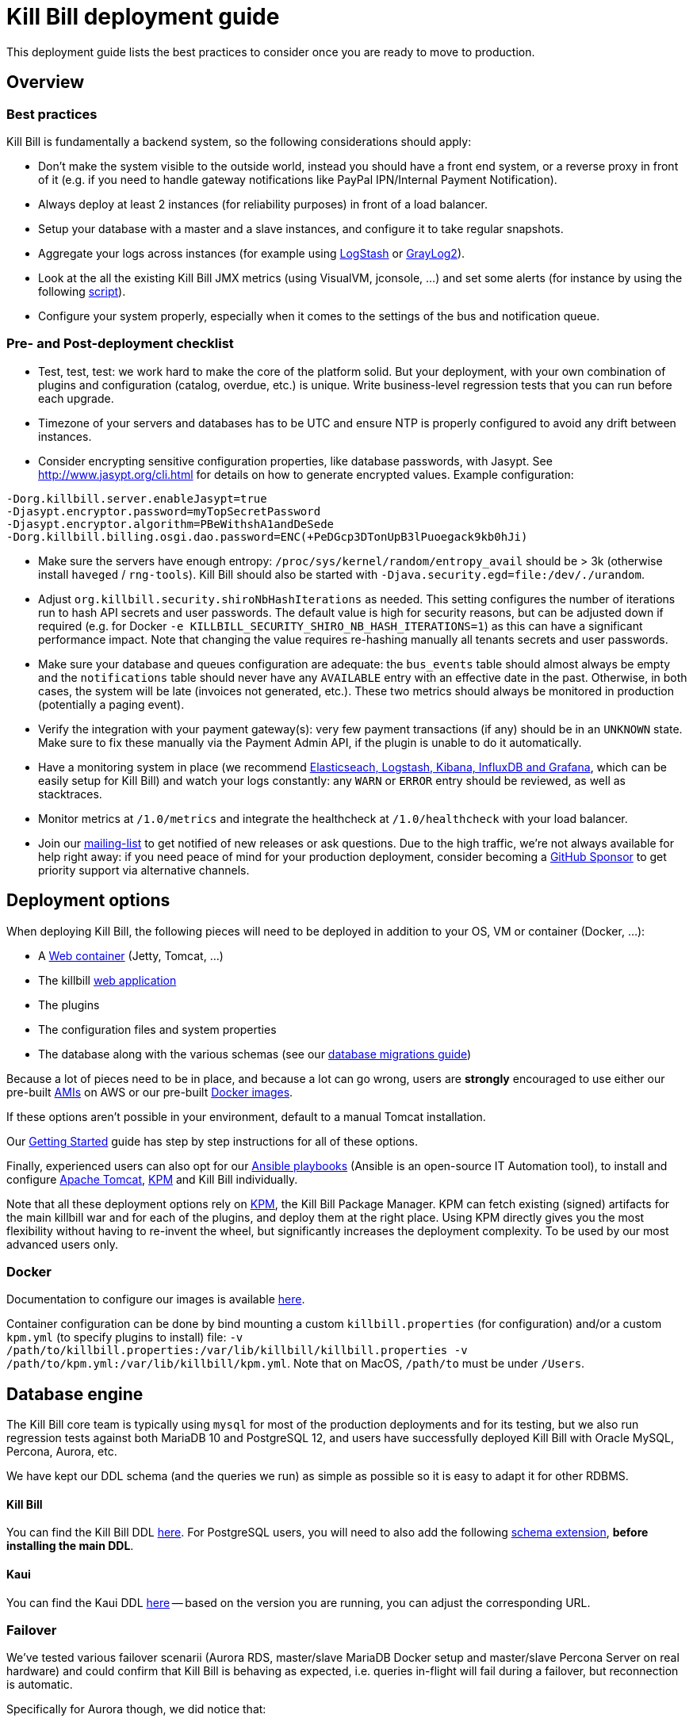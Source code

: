 = Kill Bill deployment guide

This deployment guide lists the best practices to consider once you are ready to move to production.

== Overview

=== Best practices

Kill Bill is fundamentally a backend system, so the following considerations should apply:

* Don't make the system visible to the outside world, instead you should have a front end system, or a reverse proxy in front of it (e.g. if you need to handle gateway notifications like PayPal IPN/Internal Payment Notification).
* Always deploy at least 2 instances (for reliability purposes) in front of a load balancer.
* Setup your database with a master and a slave instances, and configure it to take regular snapshots.
* Aggregate your logs across instances (for example using http://logstash.net/[LogStash] or https://www.graylog.org/[GrayLog2]).
* Look at the all the existing Kill Bill JMX metrics (using VisualVM, jconsole, ...) and set some alerts (for instance by using the following https://github.com/killbill/nagios-jmx-plugin[script]).
* Configure your system properly, especially when it comes to the settings of the bus and notification queue.

=== Pre- and Post-deployment checklist

* Test, test, test: we work hard to make the core of the platform solid. But your deployment, with your own combination of plugins and configuration (catalog, overdue, etc.) is unique. Write business-level regression tests that you can run before each upgrade.
* Timezone of your servers and databases has to be UTC and ensure NTP is properly configured to avoid any drift between instances.
* Consider encrypting sensitive configuration properties, like database passwords, with Jasypt. See http://www.jasypt.org/cli.html for details on how to generate encrypted values. Example configuration:
[source,properties]
----
-Dorg.killbill.server.enableJasypt=true
-Djasypt.encryptor.password=myTopSecretPassword
-Djasypt.encryptor.algorithm=PBeWithshA1andDeSede
-Dorg.killbill.billing.osgi.dao.password=ENC(+PeDGcp3DTonUpB3lPuoegack9kb0hJi)
----
* Make sure the servers have enough entropy: `/proc/sys/kernel/random/entropy_avail` should be > 3k (otherwise install `haveged` / `rng-tools`). Kill Bill should also be started with `-Djava.security.egd=file:/dev/./urandom`.
* Adjust `org.killbill.security.shiroNbHashIterations` as needed. This setting configures the number of iterations run to hash API secrets and user passwords. The default value is high for security reasons, but can be adjusted down if required (e.g. for Docker `-e KILLBILL_SECURITY_SHIRO_NB_HASH_ITERATIONS=1`) as this can have a significant performance impact. Note that changing the value requires re-hashing manually all tenants secrets and user passwords.
* Make sure your database and queues configuration are adequate: the `bus_events` table should almost always be empty and the `notifications` table should never have any `AVAILABLE` entry with an effective date in the past. Otherwise, in both cases, the system will be late (invoices not generated, etc.). These two metrics should always be monitored in production (potentially a paging event).
* Verify the integration with your payment gateway(s): very few payment transactions (if any) should be in an `UNKNOWN` state. Make sure to fix these manually via the Payment Admin API, if the plugin is unable to do it automatically.
* Have a monitoring system in place (we recommend https://github.com/killbill/killbill-cloud/tree/master/docker/compose[Elasticseach, Logstash, Kibana, InfluxDB and Grafana], which can be easily setup for Kill Bill) and watch your logs constantly: any `WARN` or `ERROR` entry should be reviewed, as well as stacktraces.
* Monitor metrics at `/1.0/metrics` and integrate the healthcheck at `/1.0/healthcheck` with your load balancer.
* Join our https://groups.google.com/forum/#!forum/killbilling-users[mailing-list] to get notified of new releases or ask questions. Due to the high traffic, we're not always available for help right away: if you need peace of mind for your production deployment, consider becoming a https://github.com/sponsors/pierre[GitHub Sponsor] to get priority support via alternative channels.

== Deployment options

When deploying Kill Bill, the following pieces will need to be deployed in addition to your OS, VM or container (Docker, ...):

* A https://en.wikipedia.org/wiki/Web_container[Web container] (Jetty, Tomcat, ...)
* The killbill https://en.wikipedia.org/wiki/WAR_(file_format)[web application]
* The plugins
* The configuration files and system properties
* The database along with the various schemas (see our http://docs.killbill.io/latest/database_migrations.html[database migrations guide])

Because a lot of pieces need to be in place, and because a lot can go wrong, users are *strongly* encouraged to use either our pre-built https://docs.killbill.io/latest/aws.html[AMIs] on AWS or our pre-built https://registry.hub.docker.com/u/killbill/killbill[Docker images].

If these options aren't possible in your environment, default to a manual Tomcat installation.

Our https://docs.killbill.io/latest/getting_started.html[Getting Started] guide has step by step instructions for all of these options.

Finally, experienced users can also opt for our https://github.com/killbill/killbill-cloud/tree/master[Ansible playbooks] (Ansible is an open-source IT Automation tool), to install and configure https://tomcat.apache.org/[Apache Tomcat], https://github.com/killbill/killbill-cloud/tree/master/kpm[KPM] and Kill Bill individually.

Note that all these deployment options rely on https://github.com/killbill/killbill-cloud/tree/master/kpm[KPM], the Kill Bill Package Manager. KPM can fetch existing (signed) artifacts for the main killbill war and for each of the plugins, and deploy them at the right place. Using KPM directly gives you the most flexibility without having to re-invent the wheel, but significantly increases the deployment complexity. To be used by our most advanced users only.

=== Docker

Documentation to configure our images is available https://github.com/killbill/killbill-cloud/blob/master/docker/README.md[here].

Container configuration can be done by bind mounting a custom `killbill.properties` (for configuration) and/or a custom `kpm.yml` (to specify plugins to install) file: `-v /path/to/killbill.properties:/var/lib/killbill/killbill.properties -v /path/to/kpm.yml:/var/lib/killbill/kpm.yml`. Note that on MacOS, `/path/to` must be under `/Users`.

== Database engine

The Kill Bill core team is typically using `mysql` for most of the production deployments and for its testing, but we also run regression tests against both MariaDB 10 and PostgreSQL 12, and users have successfully deployed Kill Bill with Oracle MySQL, Percona, Aurora, etc.

We have kept our DDL schema (and the queries we run) as simple as possible so it is easy to adapt it for other RDBMS.

==== Kill Bill

You can find the Kill Bill DDL http://docs.killbill.io/latest/ddl.sql[here]. For PostgreSQL users, you will need to also add the following https://github.com/killbill/killbill/blob/master/util/src/main/resources/org/killbill/billing/util/ddl-postgresql.sql[schema extension], **before installing the main DDL**.

==== Kaui

You can find the Kaui DDL https://github.com/killbill/killbill-admin-ui/blob/master/db/ddl.sql[here] -- based on the version you are running, you can adjust the corresponding URL.

=== Failover

We've tested various failover scenarii (Aurora RDS, master/slave MariaDB Docker setup and master/slave Percona Server on real hardware) and could confirm that Kill Bill is behaving as expected, i.e. queries in-flight will fail during a failover, but reconnection is automatic.

Specifically for Aurora though, we did notice that:

* Reconnection is r/o by default after the failover. `jdbc:mysql:aurora:` must be specified in the JDBC url for the reconnection to be r/w.
* Triggering a failover in the RDS UI leads to a pretty short Kill Bill downtime (few secs). Terminating the master though ("delete instance") takes a bit longer (few minutes) -- this could be mitigated with more aggressive timeouts in the JDBC pool.


== Bus and Notification queues

=== Bus events

The notifications across Kill Bill core services rely on a proprietary http://killbill.io/blog/persistent-bus-in-kill-bill/[bus event]. There are actually 2 buses, the *main* bus which is used by core services and an *external* bus which is used by plugins. The main reason for having 2 buses is that the main bus is critical for internal operations to work, and so we want to prevent plugin code that could interact with 3rd party systems to block on long operations and impact the rest of the system.

There are 2 sets of two tables to manage those bus events:

* For the *main* bus, a `bus_events` and a `bus_events_history` table.
* For the *external* bus, a `bus_ext_events` and a `bus_ext_events_history` table.

Events are moved from the `bus_events` to the `bus_events_history` as they are processed. That allows to keep a history of what happened in the system and avoid having the `bus_events` table grow too much. The `bus_events_history` is only there for debugging and is never used by the system.

==== Bus Event Modes

The bus event can be run in multiple modes (`instanceName` below is either `main` or `external`):

* *POLLING*: the bus will poll the database for new available entries and dispatch them across the nodes.
* *STICKY_POLLING*: the bus will poll the database for new available entries and dispatch them to the same node that created the entry.
* *STICKY_EVENTS* (default mode): in that mode, the bus now behaves as a blocking queue where entries are dispatched as soon as they have been committed to disk. This is a much more efficient mechanism both in terms of latency (because entries are picked up right away) and throughput (because there is no time for entries to accumulate).

In a cloud environment, where nodes are more prone to appear and disappear, the following choices are available:

* Use the *POLLING mode*
* Use the *STICKY_EVENTS* (or *STICKY_POLLING*) mode. In that scenario, you need to be cautious of Kill Bill instances restarting on a different node:

* Each instance can be started with a specific system property `org.killbill.queue.creator.name=<MY_VIRTUAL_INSTANCE_NAME>`, which overrides the `creating_owner` value string associated with each entry which defaults to the hostname of the machine. When using that property, an instance that restarts on a different node but with the same property will continue processing the same entries.

* Or, alternatively if failovers don't occur too often, run a query to update rows associated with the instance that failed over so they get picked by an other node. Note that events are never lost because they are persistent, but in that case, they may linger until updated. The query to update the rows is the following (only showed for bus_events table, but similar query needs to happen for bus_events_history):

[source,sql]
----
update bus_events set creating_owner='MY_NEW_NODE_HOSTNAME', processing_available_date=NULL, processing_state = 'AVAILABLE', processing_owner=NULL where creating_owner='MY_INSTANCE_NAME_THAT_FAILED';
----

=== Future Notifications

==== Overview

In addition to the bus events, which are dispatched immediately, Kill Bill also manages future notifications. The mechanism is very similar to the **POLLING** we described earlier, but the main difference is that those notifications are dispatched when the `effective_date` of the notification has been reached. There is no **STICKY_EVENTS** mode for the future notifications.

The future notifications also rely on two tables: the `notifications` and `notifications_history`, and the mechanism to move processed entries is similar to what we described for the bus event.

== Logging and data governance

If you are using Tomcat, `CATALINA_BASE/logs/catalina.out` does not rotate. Make sure to make your main appender `ch.qos.logback.core.rolling.RollingFileAppender` instead of the default `ch.qos.logback.core.ConsoleAppender` (`STDOUT`/`STDERR` is redirected to `CATALINA_BASE/logs/catalina.out`).

Make sure also to install the https://github.com/killbill/killbill-platform/tree/master/osgi-bundles/bundles/logger[Kill Bill Log bundle] in your `platform` directory (`/var/tmp/bundles/platform` by default), otherwise OSGI logs (including from JRuby plugins) will end up in `STDOUT`/`STDERR` (hence in `CATALINA_BASE/logs/catalina.out`). It is included in the https://github.com/killbill/killbill-platform/tree/master/osgi-bundles/defaultbundles[defaultbundles package].

=== PII and GDPR

We recommend not storing any Personally Identifiable Information (PII) in Kill bill, such as names, email addresses, etc. to limit your compliance burden. Kill Bill accounts have an external key property, which can be set to an id in an external system (e.g. CRM). Have your custom code and plugins fetch this information on-demand instead of storing it inside Kill Bill.

=== Mask PANs

Use the converter class `org.killbill.billing.server.log.obfuscators.ObfuscatorConverter`.

If you are passing PANs via plugin properties, make sure to disable query parameters logging in Tomcat. Use the following `org.apache.catalina.valves.AccessLogValve` pattern: `%h %l %u %t &quot;%m %U&quot; %s %b %D`.

=== Redirect plugin logs to a different file

[source,xml]
----
<configuration debug="true">
    <appender name="MAIN" class="ch.qos.logback.core.rolling.RollingFileAppender">
        <filter class="ch.qos.logback.core.filter.EvaluatorFilter">
            <evaluator name="loggingTaskEval">
                <expression>
                <![CDATA[
                    message!=null &&
                    message.contains("[cybersource-plugin]")
                ]]>
                </expression>
            </evaluator>
            <OnMatch>DENY</OnMatch>
        </filter>
        <file>${LOGS_DIR:-./logs}/killbill.out</file>
        <rollingPolicy class="ch.qos.logback.core.rolling.TimeBasedRollingPolicy">
            <fileNamePattern>${LOGS_DIR:-./logs}/killbill-%d{yyyy-MM-dd}.%i.out.gz</fileNamePattern>
            <maxHistory>3</maxHistory>
            <cleanHistoryOnStart>true</cleanHistoryOnStart>
            <timeBasedFileNamingAndTriggeringPolicy class="ch.qos.logback.core.rolling.SizeAndTimeBasedFNATP">
                <maxFileSize>100MB</maxFileSize>
            </timeBasedFileNamingAndTriggeringPolicy>
        </rollingPolicy>
        <encoder>
            <pattern>%date [%thread] %-5level %logger{36} - %msg%n</pattern>
        </encoder>
    </appender>

    <appender name="CYBERSOURCE" class="ch.qos.logback.core.rolling.RollingFileAppender">
        <filter class="ch.qos.logback.core.filter.EvaluatorFilter">
            <evaluator name="loggingTaskEval">
                <expression>
                <![CDATA[
                    message!=null &&
                    message.contains("[cybersource-plugin]")
                ]]>
                </expression>
            </evaluator>
            <OnMismatch>DENY</OnMismatch>
        </filter>
        <file>${LOGS_DIR:-./logs}/cybersource.out</file>
        <rollingPolicy class="ch.qos.logback.core.rolling.TimeBasedRollingPolicy">
            <fileNamePattern>${LOGS_DIR:-./logs}/cybersource-%d{yyyy-MM-dd}.%i.out.gz</fileNamePattern>
            <maxHistory>3</maxHistory>
            <cleanHistoryOnStart>true</cleanHistoryOnStart>
            <timeBasedFileNamingAndTriggeringPolicy class="ch.qos.logback.core.rolling.SizeAndTimeBasedFNATP">
                <maxFileSize>100MB</maxFileSize>
            </timeBasedFileNamingAndTriggeringPolicy>
        </rollingPolicy>
        <encoder>
            <pattern>%date [%thread] %msg%n</pattern>
        </encoder>
    </appender>

    <root level="INFO">
       <appender-ref ref="MAIN" />
       <appender-ref ref="CYBERSOURCE" />
    </root>
</configuration>
----

=== Handling plugin logs

In order for plugin logs to be handled by the main logger, make sure to:

* Install `killbill-platform-osgi-bundles-logger` under `/var/tmp/bundles/platform` (also provided in the default plugins package)
* Add `org.osgi.service.log` to `Import-Package` in your `MANIFEST.MF`
* Add the following dependencies in compile scope in your plugin:

[source,xml]
----
<dependency>
    <groupId>org.kill-bill.billing</groupId>
    <artifactId>killbill-platform-osgi-bundles-lib-killbill</artifactId>
</dependency>
<dependency>
    <groupId>org.kill-bill.billing</groupId>
    <artifactId>killbill-platform-osgi-bundles-lib-slf4j-osgi</artifactId>
</dependency>
----

== Reverse Proxy

We recommend setting up NGINX to forward external notifications to Kill Bill.

Here's a working example for Adyen:

[source,nginx]
----
server {
  listen       443;
  server_name  killbill-public.acme.com;

  location /notifications/killbill-adyen {
      proxy_set_header X-Real-IP $remote_addr;
      proxy_set_header X-Forwarded-For $proxy_add_x_forwarded_for;
      proxy_set_header X-Forwarded-Proto $scheme;

      proxy_set_header Authorization "Basic YWRtaW46cGFzc3dvcmQ=";
      proxy_set_header X-Killbill-ApiKey bob;
      proxy_set_header X-Killbill-ApiSecret lazar;
      proxy_set_header X-Killbill-CreatedBy Adyen;
      proxy_pass http://killbill-internal.acme.com:8080/1.0/kb/paymentGateways/notification/killbill-adyen;

      proxy_hide_header Set-Cookie;
      proxy_hide_header Access-Control-Allow-Origin;
      proxy_hide_header Access-Control-Allow-Methods;
      proxy_hide_header Access-Control-Allow-Headers;
      proxy_hide_header Access-Control-Expose-Headers;
      proxy_hide_header Access-Control-Allow-Credentials;
  }
}
----

== Service Discovery with Eureka

For easier integration into a microservice architecture, Kill Bill supports client-side service discovery via a https://github.com/Netflix/eureka/wiki/Eureka-at-a-glance[Eureka registry]. A module (disabled by default) is provided that allows Kill Bill to register with a Eureka server.

To register as a Eureka client, first add the following dependency to your profile:
[source,xml]
----
<dependency>
    <groupId>org.kill-bill.billing</groupId>
    <artifactId>killbill-platform-service-registry</artifactId>
</dependency>
----

Next, add the Eureka Guice module to the module list in your server module (i.e. KillbillServerModule.java)
[source,java]
----
 install(new EurekaModule(configSource));
----

Finally, add the Eureka client config properties to `killbill.properties`. For example, assuming a Eureka server is running on port 8761 and Kill Bill is on port 8080:

[source,properties]
----
eureka.serviceUrl.default=http://localhost:8761/eureka

eureka.registration.enabled=true
eureka.name=killbill
eureka.port=8080
eureka.port.enabled=true
eureka.securePort.enabled=false

eureka.statusPageUrlPath=/1.0/metrics
eureka.healthCheckUrlPath=/1.0/healthCheck

eureka.decoderName=JacksonJson
eureka.preferSameZone=true
eureka.shouldUseDns=false
----

== Enabling HTTPS

You first need to import your SSL certificate (see https://tomcat.apache.org/tomcat-8.5-doc/ssl-howto.html[docs]). For testing, you can just create a self-signed certificate. For example, on Ubuntu or our Docker images:

[source,bash]
----
sudo apt-get update
sudo apt-get install ssl-cert
sudo usermod -a -G ssl-cert tomcat
----

Then, update Tomcat’s configuration (`/var/lib/tomcat/conf/server.xml` in our Docker images):

[source,xml]
----
<Connector executor="tomcatThreadPool"
           port="8443"
           connectionTimeout="20000"
           acceptorThreadCount="2"
           SSLEnabled="true"
           SSLCertificateFile="/etc/ssl/certs/ssl-cert-snakeoil.pem"
           SSLCertificateKeyFile="/etc/ssl/private/ssl-cert-snakeoil.key"
           scheme="https"
           secure="true" />
----

Finally, make sure port 8443 is open (and exported from the Docker containers).

== SSL termination and X-Forwarded headers support

When `org.killbill.jaxrs.location.full.url=true` (default), Kill Bill will build location headers using a full URL. In a typical load balancer scneario, which receives traffic on port 8443 and forwards it to port 8080 on the Kill Bill instances (i.e. SSL terminated at the load balancer), you probably want the headers to return something like https://killbill-vip.mycompany.net:8443 instead of http://10.1.2.3:8080.

To do so, `RemoteIpValve` should be enabled in your Tomcat configuration (done by default in our Docker images, see `/var/lib/tomcat/conf/server.xml`). This will make Kill Bill build the right location headers using `X-Forwarded-For`, `X-Forwarded-Proto` and `X-Forwarded-Port` sent by your load balancer or reverse proxy.

Notes:

* You might also need to configure Tomcat's `internalProxies` and `trustedProxies` attributes (see the https://tomcat.apache.org/tomcat-7.0-doc/config/valve.html#Proxies_Support[docs]).
* You might also need to set `org.killbill.jaxrs.location.host` in your `killbill.properties` file (e.g. `org.killbill.jaxrs.location.host=killbill-vip.mycompany.net`).
* You might also want to set `requestAttributesEnabled="true"` to `org.apache.catalina.valves.AccessLogValve`, to log the IP address from the `X-Forwarded-For` header in the access logs.

== Nagios integration

To integrate JMX beans with Nagios, download the plugin from https://github.com/killbill/nagios-jmx-plugin:

[source,bash]
----
# Whether the persistent bus is turned on (warns if off)
./check_jmx_ng -v -U service:jmx:rmi:///jndi/rmi://127.0.0.1:8989/jmxrmi -O org.killbill.bus.api:name=PersistentBus -A NotificationProcessingSuspended -w false
# Whether the notification queue is turned on (warns if off)
./check_jmx_ng -v -U service:jmx:rmi:///jndi/rmi://127.0.0.1:8989/jmxrmi -O org.killbill.notificationq.api:name=NotificationQueueService -A NotificationProcessingSuspended -w false
# Generic Kill Bill healthcheck, checks the overall state of the application (warns if unhealthy)
./check_jmx_ng -v -U service:jmx:rmi:///jndi/rmi://127.0.0.1:8989/jmxrmi -O org.killbill.billing.server.healthchecks:name=KillbillHealthcheck -A Healthy -w true
# Monitors the size of the notification queue. Warning and Critical alerts often mean an overload of the system
./check_jmx_ng -v -U service:jmx:rmi:///jndi/rmi://127.0.0.1:8989/jmxrmi -O metrics:name=org.killbill.notificationq.NotificationQueueDispatcher.pending-notifications -A Value -w 50 -c 100
----

Other interesting metrics (use of the `-P` flag to get Nagios performance data):

[source,bash]
----
./check_jmx_ng -v -U service:jmx:rmi:///jndi/rmi://127.0.0.1:8989/jmxrmi -P -O 'java.lang:type=ClassLoading' -A LoadedClassCount
./check_jmx_ng -v -U service:jmx:rmi:///jndi/rmi://127.0.0.1:8989/jmxrmi -P -O 'java.lang:type=Compilation' -A TotalCompilationTime
./check_jmx_ng -v -U service:jmx:rmi:///jndi/rmi://127.0.0.1:8989/jmxrmi -P -O 'java.lang:type=OperatingSystem' -A SystemCpuLoad
./check_jmx_ng -v -U service:jmx:rmi:///jndi/rmi://127.0.0.1:8989/jmxrmi -P -O 'java.lang:type=Runtime' -A Uptime
./check_jmx_ng -v -U service:jmx:rmi:///jndi/rmi://127.0.0.1:8989/jmxrmi -P -O 'java.lang:type=Threading' -A ThreadCount
./check_jmx_ng -v -U service:jmx:rmi:///jndi/rmi://127.0.0.1:8989/jmxrmi -P -O 'java.nio:type=BufferPool,name=direct' -A MemoryUsed
./check_jmx_ng -v -U service:jmx:rmi:///jndi/rmi://127.0.0.1:8989/jmxrmi -P -O 'java.nio:type=BufferPool,name=mapped' -A MemoryUsed
./check_jmx_ng -v -U service:jmx:rmi:///jndi/rmi://127.0.0.1:8989/jmxrmi -P -O 'metrics:name=org.killbill.bus.dao.PersistentBusSqlDao.getReadyEntries' -A 95thPercentile
----
